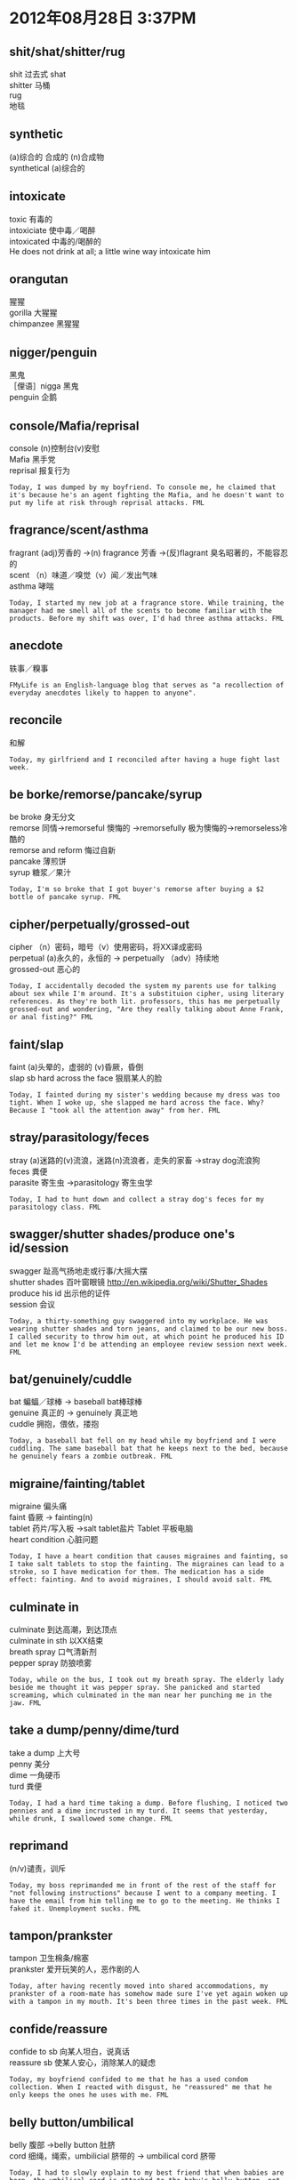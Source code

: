 #+OPTIONS: ^:{} _:{} num:t toc:t \n:t
#+BEGIN_HTML
<link rel="stylesheet" type="text/css" href="../../../css/bootstrap.mozilla.css" />
<link rel="stylesheet" type="text/css" href="../../../css/tabzilla.css" />
<link rel="stylesheet" type="text/css" href="../../../css/vf.css" />
<script type="text/javascript" src="https://ajax.googleapis.com/ajax/libs/jquery/1.7.1/jquery.min.js"> </script>
<script src="../../../js/tabzilla.js"></script>
<script src="../../../bootstrap/js/bootstrap.js"></script>
<script src="../../../js/disqus-comment.js"></script>
#+END_HTML
#+title:

* 2012年08月28日 3:37PM
** shit/shat/shitter/rug
   shit 过去式 shat
   shitter 马桶
   rug
   地毯
#+html:<a href="image/9ZVqR.png"><img class="img-rounded" width="200px" height="240px" src="image/9ZVqR.png"></img></a>
#+html:<a href="image/GoBWHs.jpg"><img class="img-rounded" width="200px" height="240px" src="image/GoBWHs.jpg"></img></a>
** synthetic
   (a)综合的 合成的 (n)合成物
   synthetical (a)综合的
#+html:<a href="image/t1SIXs.jpg"><img class="img-rounded" width="200px" height="240px" src="image/t1SIXs.jpg"></img></a>
** intoxicate
   toxic 有毒的
   intoxiciate 使中毒／喝醉
   intoxicated 中毒的/喝醉的
   He does not drink at all; a little wine way intoxicate him
#+html:<a href="image/o26gfs.jpg"><img class="img-rounded" width="200px" height="240px" src="image/o26gfs.jpg"></img></a>
** orangutan
   猩猩
   gorilla 大猩猩
   chimpanzee 黑猩猩
#+html:<a href="image/HC9MVs.jpg"><img class="img-rounded" width="200px" height="240px" src="image/HC9MVs.jpg"></img></a>
** nigger/penguin
   黑鬼
   ［俚语］nigga 黑鬼
   penguin 企鹅
#+html:<a href="image/vFv5Rs.jpg"><img class="img-rounded" width="200px" height="240px" src="image/vFv5Rs.jpg"></img></a>
** console/Mafia/reprisal
   console (n)控制台(v)安慰
   Mafia 黑手党
   reprisal 报复行为
#+begin_example
Today, I was dumped by my boyfriend. To console me, he claimed that it's because he's an agent fighting the Mafia, and he doesn't want to put my life at risk through reprisal attacks. FML
#+end_example   
** fragrance/scent/asthma
   fragrant (adj)芳香的 ->(n) fragrance 芳香 ->(反)flagrant 臭名昭著的，不能容忍的
   scent （n）味道／嗅觉（v）闻／发出气味
   asthma 哮喘
#+begin_example
Today, I started my new job at a fragrance store. While training, the manager had me smell all of the scents to become familiar with the products. Before my shift was over, I'd had three asthma attacks. FML
#+end_example
** anecdote
   轶事／糗事
#+begin_example
FMyLife is an English-language blog that serves as "a recollection of everyday anecdotes likely to happen to anyone".
#+end_example
** reconcile
   和解
#+begin_example
Today, my girlfriend and I reconciled after having a huge fight last week. 
#+end_example
** be borke/remorse/pancake/syrup
   be broke 身无分文
   remorse 同情->remorseful 懊悔的 ->remorsefully 极为懊悔的->remorseless冷酷的
   remorse and reform 悔过自新
   pancake 薄煎饼
   syrup 糖浆／果汁
#+begin_example
Today, I'm so broke that I got buyer's remorse after buying a $2 bottle of pancake syrup. FML
#+end_example

** cipher/perpetually/grossed-out
   cipher （n）密码，暗号（v）使用密码，将XX译成密码
   perpetual (a)永久的，永恒的 -> perpetually （adv）持续地
   grossed-out 恶心的
#+begin_example
Today, I accidentally decoded the system my parents use for talking about sex while I'm around. It's a substituion cipher, using literary references. As they're both lit. professors, this has me perpetually grossed-out and wondering, "Are they really talking about Anne Frank, or anal fisting?" FML
#+end_example
** faint/slap
   faint (a)头晕的，虚弱的 (v)昏厥，昏倒
   slap sb hard across the face 狠扇某人的脸
#+begin_example
Today, I fainted during my sister's wedding because my dress was too tight. When I woke up, she slapped me hard across the face. Why? Because I "took all the attention away" from her. FML
#+end_example
** stray/parasitology/feces
   stray (a)迷路的(v)流浪，迷路(n)流浪者，走失的家畜 ->stray dog流浪狗
   feces 粪便
   parasite 寄生虫 ->parasitology 寄生虫学
#+begin_example
Today, I had to hunt down and collect a stray dog's feces for my parasitology class. FML
#+end_example
** swagger/shutter shades/produce one's id/session
   swagger 趾高气扬地走或行事/大摇大摆
   shutter shades 百叶窗眼镜 http://en.wikipedia.org/wiki/Shutter_Shades
   produce his id 出示他的证件
   session 会议
#+begin_example
Today, a thirty-something guy swaggered into my workplace. He was wearing shutter shades and torn jeans, and claimed to be our new boss. I called security to throw him out, at which point he produced his ID and let me know I'd be attending an employee review session next week. FML
#+end_example
** bat/genuinely/cuddle
   bat 蝙蝠／球棒 -> baseball bat棒球棒
   genuine 真正的 -> genuinely 真正地
   cuddle 拥抱，偎依，搂抱
#+begin_example
Today, a baseball bat fell on my head while my boyfriend and I were cuddling. The same baseball bat that he keeps next to the bed, because he genuinely fears a zombie outbreak. FML
#+end_example
** migraine/fainting/tablet
   migraine 偏头痛
   faint 昏厥 -> fainting(n)
   tablet 药片/写入板 ->salt tablet盐片 Tablet 平板电脑
   heart condition 心脏问题
#+begin_example
Today, I have a heart condition that causes migraines and fainting, so I take salt tablets to stop the fainting. The migraines can lead to a stroke, so I have medication for them. The medication has a side effect: fainting. And to avoid migraines, I should avoid salt. FML
#+end_example   
** culminate in
   culminate 到达高潮，到达顶点
   culminate in sth 以XX结束
   breath spray 口气清新剂
   pepper spray 防狼喷雾
#+begin_example
Today, while on the bus, I took out my breath spray. The elderly lady beside me thought it was pepper spray. She panicked and started screaming, which culminated in the man near her punching me in the jaw. FML
#+end_example
** take a dump/penny/dime/turd
   take a dump 上大号
   penny 美分
   dime 一角硬币
   turd 粪便
#+begin_example
Today, I had a hard time taking a dump. Before flushing, I noticed two pennies and a dime incrusted in my turd. It seems that yesterday, while drunk, I swallowed some change. FML
#+end_example
** reprimand
   (n/v)谴责，训斥
#+begin_example
Today, my boss reprimanded me in front of the rest of the staff for "not following instructions" because I went to a company meeting. I have the email from him telling me to go to the meeting. He thinks I faked it. Unemployment sucks. FML
#+end_example
** tampon/prankster
   tampon 卫生棉条/棉塞
   prankster 爱开玩笑的人，恶作剧的人
#+begin_example
Today, after having recently moved into shared accommodations, my prankster of a room-mate has somehow made sure I've yet again woken up with a tampon in my mouth. It's been three times in the past week. FML
#+end_example
** confide/reassure
   confide to sb 向某人坦白，说真话
   reassure sb 使某人安心，消除某人的疑虑
#+begin_example
Today, my boyfriend confided to me that he has a used condom collection. When I reacted with disgust, he "reassured" me that he only keeps the ones he uses with me. FML
#+end_example
** belly button/umbilical
   belly 腹部 ->belly button 肚脐
   cord 细绳，绳索，umbilicial 脐带的 -> umbilical cord 脐带
#+begin_example
Today, I had to slowly explain to my best friend that when babies are born, the umbilical cord is attached to the baby's belly-button, not the mother's. FML
#+end_example
** refrain
   refrain 节制，克制 -> refrain from doing sth 不做某事
#+begin_example
Today, I realized how much I hate my girlfriend, when I got excited as the doctor told me I should refrain from having sex for the next two months. FML
#+end_example
** spice
   spice (n)香料，情趣(v)增加情趣
   spice sth up 增加情趣
#+begin_example
Today, my boyfriend and I reached that point in our relationship where just a simple phone conversation was too boring. His idea to spice things up? Playing Minecraft together. FML
#+end_example
* 2012年08月29日11:32PM
** sterile
   sterile 不育的 -> sterility [泌尿]不育，[妇产]不孕 ->sterilize 使绝育，消毒，杀菌
#+begin_example
 Today, I announced to my boyfriend that I'm pregnant. He immediately denied that it was his because "a childhood accident" supposedly left him sterile. He has a child from a previous relationship. FML
#+end_example
** intimate/shower head/scalding
   intimate 亲密的／精通的 -> intimacy 亲密，性行为
   shower head 喷头
   scald 烫伤 -> scalding 滚烫的
   my private 我的私处
#+begin_example
Today, yet again, I was getting intimate with my shower head. Some complete genius decided to flush the toilet downstairs halfway through, which sent scalding-hot water all up in my privates. I've yet to find a comfortable sitting position. FML
#+end_example
** gansta/suburb/grilled
   gansta 黑帮
   suburb 郊区
   grill 烧烤 -> grilled 烧烤的
#+begin_example
Today, my son, who seems to think that he is a "gangsta" despite being a white boy from the suburbs, cried because I accidentally burned his grilled cheese. He's 28. FML
#+end_example
** crack of dawn
   dawn 黎明 crack 破裂 -> crack of dawn 破晓
#+begin_example
Today, wanting to be on time for my first job interview, I woke up at the crack of dawn and walked almost an hour through a thunderstorm. When I arrived, I was told that the manager wasn't in today, because of the bad weather. FML
#+end_example
** refrigerator／fuzz
   frige = frigerator = refrigerator 冰箱
   = fridge 电冰箱
   fuzz 绒毛
   kiwi fruit 狝猴桃
#+begin_example
Today, my girlfriend opened my refrigerator and began her standard moan: "You're a pig, you never clean up. Look at that egg, it makes me want to throw up, it's gone black, it’s covered in fuzz, IT'S GOT HAIR ON IT!" I got up to check it out. It was a Kiwi fruit. FML
#+end_example
** lawn／sarcasm
   lawn 草坪 -> lawn mower 剪草机
   sarcasm 讽刺 -> sarcastic 讽刺的 -> sarcastically 讽刺地
#+begin_example
Today, I was digging in my lawn, trying to ignore the suspicious glances coming from my nosy fuckball of a neighbor. When he asked what I was doing, I replied with dripping sarcasm, that I was digging up the schoolkids I killed last year. Fifteen minutes later, the cops he called arrived. FML
#+end_example
** buffet/fortune cookie
   buffet （n）自助餐（a）自助的
   fortune cookie 福饼
#+begin_example
Today, I was at a Chinese buffet, and I got a fortune cookie. I opened it, and it said, "The love of your life is sitting across from you". The only thing across from me was an empty chair. FML
#+end_example
** spontaneous/eyepatch/seductively/slay/pussy/wench
   spontaneous 自发的，自然的，无意识的 -> spontaneously 自然地 ->spontaneity （n）自发性，自然发生
   [生物]spontaneous generation
   patch 眼罩 (v)打补丁 -> eyepatch 眼罩
   seduce 诱惑,引诱 -> seduction ->seductive 性感的,有魅力的
   slay 杀死
   pussy (n)猫咪,阴门
   wench 少女
#+begin_example
Today, I had a chat with my husband, and I convinced him to try being more spontaneous to spice up our sex life. This evening, he burst into our bedroom with an eyepatch on, and "seductively" growled, "I'm gonna slay your pussy, wench." FML
#+end_example
** mall/hilarious/storm off/reincarnate/turd
   hilarious 欢闹的,非常滑稽的,喜不自禁的
   storm off 生气地走开
   reincarnate 投胎转世
   turd 粪
   mall 购物商场
   the hell out of (情感更加强烈)
   beat the absolute the hell of his friend 把他朋友打个半死
   scare/frighten the hell out of me 吓我个半死
   get the hell out of here 滚开
#+begin_example
Today, I was at the mall, when a guy started screaming at his buddy for sleeping with his sister. It was pretty hilarious, so when he stormed off, I mockingly yelled, "Pussy!" He then whirled around and beat the absolute hell out of his friend. Now I feel like I'm going to reincarnate as a turd. FML
#+end_example
** coitus/topic of choice
   topic of choice 选择的主题
   coitus 性交 -> coital 性交的
   post-coitial pillow talk 性交后的枕边谈话
#+begin_example
Today, after sex, my boyfriend and I lay in bed for a couple of hours just chatting. This would have been lovely. However, his topic of choice for post-coital pillow talk was his theory about how Chewbacca is secretly the leader of the Rebel Alliance. It actually made sense. FML
#+end_example
** introvert
   introvert 内向 ->introverted 内向的
   extrovert 外向 ->extroverted 外向的
#+begin_example
Today, I discovered how pathetically introverted I am when during a car ride with my family, I said, "I really like this song" and my parents gasped because they didn't realize I was in the back seat. And I'm their only child. FML
#+end_example
** tornado/intense fear
   hurricane 飓风
   cyclone 旋风
   typhoon 台风
   tornado 龙卷风
   intense fear 强烈恐惧
   tampon 卫生棉
#+begin_example
Today, my mom's intense fear of tornadoes caused her to break into the bathroom, drag me off the toilet while I was changing my tampon, and drag me to the basement with my pants around my ankles to join my father, brother, and my brother's best friend. FML
#+end_example
** brain-dead/wannabe/cuss out/pretentious
   brain-dead 脑残的
   wannabe (a)想要成为的 -> wannabee (n)对明星的盲目崇拜
   Jersey Shore wannabe 非常崇拜Jersey Shore的人
   cuss 诅咒 -> cuss out 驳倒,辱骂,诅咒
   pretentious 自负的,自命不凡的 ->pretentiousness
#+begin_example
Today, at work, I was forced to nod and smile as a pregnant, fifteen-year-old, brain-dead Jersey Shore wannabe cussed me out for being rude by using words from a "foreign language" during our conversation. I used the word "pretentious." FML
#+end_example
** pot/rat out/blackmailing
   pot 壶/盆(推测应该是酒瓶的意思)
   rat sb out 告密/出卖
   blackmail (n/v)勒索,敲诈
#+begin_example
Today, my mom called me screaming and cussing because she found pot in my room. I come home and my dad says, "I hid some pot in your room and I'm not letting you go to that concert if you rat me out." My dad is apparently a blackmailing 52-year-old stoner. FML
#+end_example   
